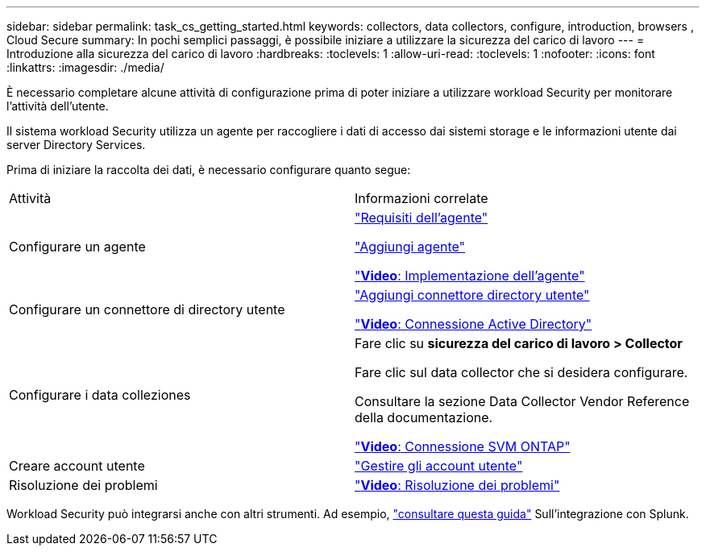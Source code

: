 ---
sidebar: sidebar 
permalink: task_cs_getting_started.html 
keywords: collectors, data collectors, configure, introduction, browsers , Cloud Secure 
summary: In pochi semplici passaggi, è possibile iniziare a utilizzare la sicurezza del carico di lavoro 
---
= Introduzione alla sicurezza del carico di lavoro
:hardbreaks:
:toclevels: 1
:allow-uri-read: 
:toclevels: 1
:nofooter: 
:icons: font
:linkattrs: 
:imagesdir: ./media/


[role="lead"]
È necessario completare alcune attività di configurazione prima di poter iniziare a utilizzare workload Security per monitorare l'attività dell'utente.

Il sistema workload Security utilizza un agente per raccogliere i dati di accesso dai sistemi storage e le informazioni utente dai server Directory Services.

Prima di iniziare la raccolta dei dati, è necessario configurare quanto segue:

[cols="2*"]
|===


| Attività | Informazioni correlate 


| Configurare un agente  a| 
link:concept_cs_agent_requirements.html["Requisiti dell'agente"]

link:task_cs_add_agent.html["Aggiungi agente"]

link:https://netapp.hubs.vidyard.com/watch/Lce7EaGg7NZfvCUw4Jwy5P?["*Video*: Implementazione dell'agente"]



| Configurare un connettore di directory utente | link:task_config_user_dir_connect.html["Aggiungi connettore directory utente"]

link:https://netapp.hubs.vidyard.com/watch/NEmbmYrFjCHvPps7QMy8me?["*Video*: Connessione Active Directory"] 


| Configurare i data colleziones | Fare clic su *sicurezza del carico di lavoro > Collector*

Fare clic sul data collector che si desidera configurare.

Consultare la sezione Data Collector Vendor Reference della documentazione.

link:https://netapp.hubs.vidyard.com/watch/YSQrcYA7DKXbj1UGeLYnSF?["*Video*: Connessione SVM ONTAP"] 


| Creare account utente | link:concept_user_roles.html["Gestire gli account utente"] 


| Risoluzione dei problemi | link:https://netapp.hubs.vidyard.com/watch/Fs8N2w9wBtsFGrhRH9X85U?["*Video*: Risoluzione dei problemi"] 
|===
Workload Security può integrarsi anche con altri strumenti. Ad esempio, link:http://docs.netapp.com/us-en/cloudinsights/CloudInsights_CloudSecure_Splunk_integration_guide.pdf["consultare questa guida"] Sull'integrazione con Splunk.
